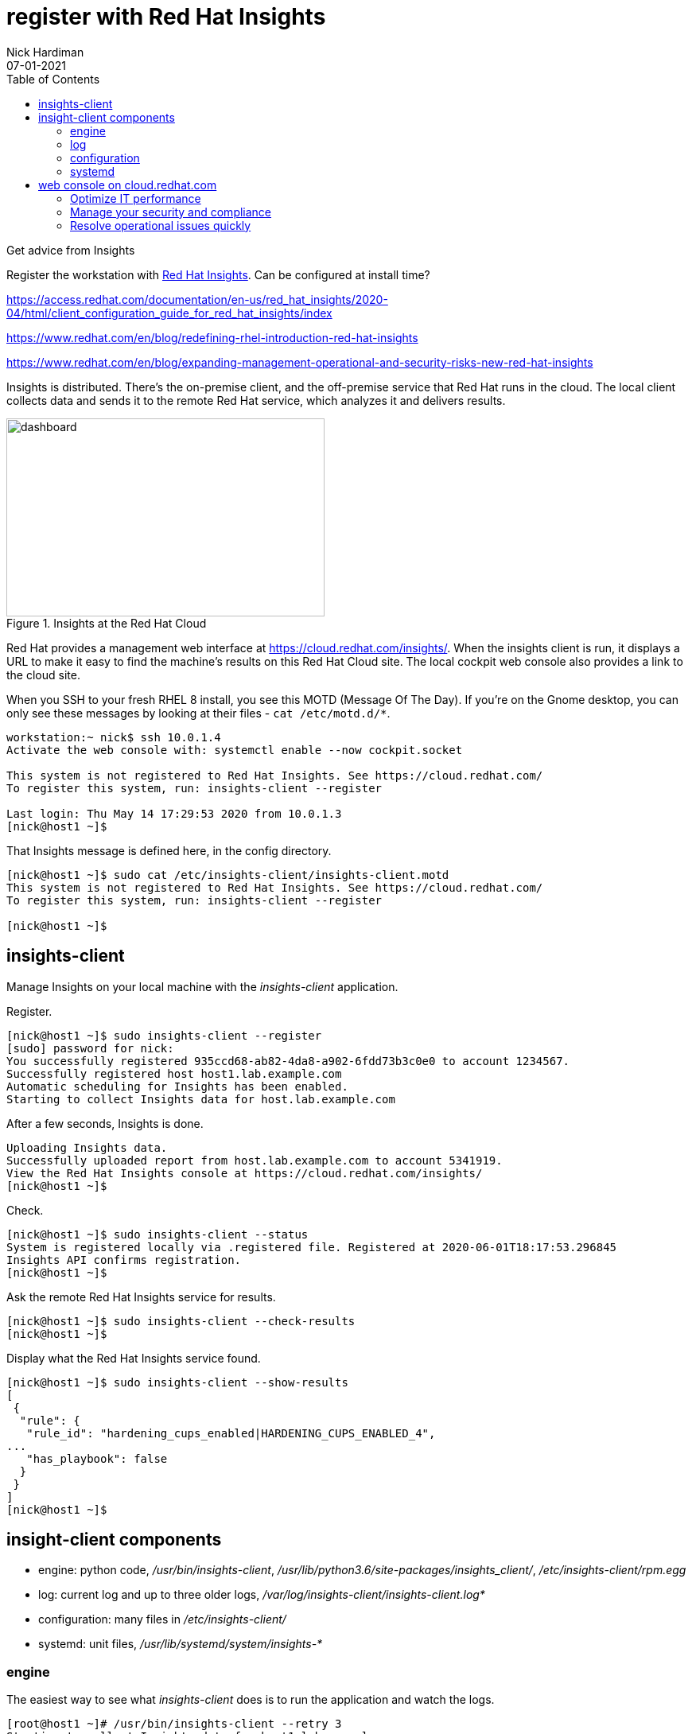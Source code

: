 = register with Red Hat Insights 
Nick Hardiman 
:source-highlighter: pygments
:toc:
:revdate: 07-01-2021
:link_with_underscores: https://github.com/RedHatInsights/insights-client/blob/master/src/insights_client/__init__.py

Get advice from Insights 

Register the workstation with https://www.redhat.com/en/technologies/management/insights[Red Hat Insights]. Can be configured at install time?

https://access.redhat.com/documentation/en-us/red_hat_insights/2020-04/html/client_configuration_guide_for_red_hat_insights/index

https://www.redhat.com/en/blog/redefining-rhel-introduction-red-hat-insights

https://www.redhat.com/en/blog/expanding-management-operational-and-security-risks-new-red-hat-insights

Insights is distributed. There's the on-premise client, and the off-premise service that Red Hat runs in the cloud. 
The local client collects data and sends it to the remote Red Hat service, which analyzes it and delivers results. 

[.right]
.Insights at the Red Hat Cloud
image::insights-dashboard.png[dashboard,width=400,height=249,title="Insights at the Red Hat Cloud"]

Red Hat provides a management web interface at https://cloud.redhat.com/insights/.
When the insights client is run, it displays a URL to make it easy to find the machine's results on this Red Hat Cloud site. 
The local cockpit web console also provides a link to the cloud site. 

When you SSH to your fresh RHEL 8 install, you see this MOTD (Message Of The Day).
If you're on the Gnome desktop, you can only see these messages by looking at their files - ``cat /etc/motd.d/*``.

[source,console]
----
workstation:~ nick$ ssh 10.0.1.4
Activate the web console with: systemctl enable --now cockpit.socket

This system is not registered to Red Hat Insights. See https://cloud.redhat.com/
To register this system, run: insights-client --register

Last login: Thu May 14 17:29:53 2020 from 10.0.1.3
[nick@host1 ~]$ 
----

That Insights message is defined here, in the config directory.

[source,console]
----
[nick@host1 ~]$ sudo cat /etc/insights-client/insights-client.motd 
This system is not registered to Red Hat Insights. See https://cloud.redhat.com/
To register this system, run: insights-client --register

[nick@host1 ~]$ 
----



== insights-client

Manage Insights on your local machine with the _insights-client_ application.

Register.

[source,console]
----
[nick@host1 ~]$ sudo insights-client --register
[sudo] password for nick: 
You successfully registered 935ccd68-ab82-4da8-a902-6fdd73b3c0e0 to account 1234567.
Successfully registered host host1.lab.example.com
Automatic scheduling for Insights has been enabled.
Starting to collect Insights data for host.lab.example.com
----

After a few seconds, Insights is done.

[source,console]
----
Uploading Insights data.
Successfully uploaded report from host.lab.example.com to account 5341919.
View the Red Hat Insights console at https://cloud.redhat.com/insights/
[nick@host1 ~]$ 
----



Check. 

[source,console]
----
[nick@host1 ~]$ sudo insights-client --status
System is registered locally via .registered file. Registered at 2020-06-01T18:17:53.296845
Insights API confirms registration.
[nick@host1 ~]$ 
----

Ask the remote Red Hat Insights service for results. 

[source,console]
----
[nick@host1 ~]$ sudo insights-client --check-results 
[nick@host1 ~]$ 
----

Display what the Red Hat Insights service found. 

[source,console]
----
[nick@host1 ~]$ sudo insights-client --show-results
[
 {
  "rule": {
   "rule_id": "hardening_cups_enabled|HARDENING_CUPS_ENABLED_4",
...
   "has_playbook": false
  }
 }
]
[nick@host1 ~]$ 
----


== insight-client components 

* engine: python code, _/usr/bin/insights-client_, _/usr/lib/python3.6/site-packages/insights_client/_, _/etc/insights-client/rpm.egg_
* log: current log and up to three older logs, _/var/log/insights-client/insights-client.log*_
* configuration: many files in _/etc/insights-client/_
* systemd: unit files, _/usr/lib/systemd/system/insights-*_


=== engine 

The easiest way to see what  _insights-client_ does is to run the application and watch the logs. 

[source,console]
----
[root@host1 ~]# /usr/bin/insights-client --retry 3
Starting to collect Insights data for host1.lab.example.com
Uploading Insights data.
Successfully uploaded report from host1.silvan.uk to account 1234567.
View details about this system on cloud.redhat.com:
https://cloud.redhat.com/insights/inventory/0123e32d-b1af-4261-8f4e-f38f9565532c
[root@host1 ~]# 
----

The insights client is written in Python, and can be https://github.com/RedHatInsights/insights-client[viewed on Github]. 
The core code is distributed in a https://packaging.python.org/glossary/#term-Egg[Python egg] at _/etc/insights-client/rpm.egg_.


=== log 

After registering with the Insights service, a new log file appears: /var/log/insights-client/insights-client.log.

Insights handles its own log rotation -  it doesn't use _logrotate_.
The insights client https://access.redhat.com/solutions/3035091[rotates the log after a successful upload], and keeps three copies.  
It doesn't check size. 

For developers, you can see the Python logging class  
https://docs.python.org/3/library/logging.handlers.html#rotatingfilehandler[RotatingFileHandler]
and method 
https://docs.python.org/3/library/logging.handlers.html#logging.handlers.RotatingFileHandler.doRollover[doRollover] 
in the code {link_with_underscores}[+__init__.py+].



=== configuration 

The /etc/insights-client/ directory contains many files, including some hidden ones. 
For a description, run _man insights-client.conf_. 

The insights-client creates a https://access.redhat.com/solutions/2462091[UUID].

[source,console]
----
[nick@host1 ~]$ cat /etc/insights-client/machine-id
ed125aea-c063-43c7-a891-3f9a24c4dfb9[nick@host1 ~]$ 
[nick@host1 ~]$ 
----

=== systemd 

Insights uses a systemd timer. 
The service runs once a day. 
This is  configured in the unit file _/usr/lib/systemd/system/insights-client.timer_.

There's also a service that can be run (/usr/lib/systemd/system/insights-client.service).
It's disabled by default.
The unit's process type is _simple_ - it kicks off _/usr/bin/insights-client_ and exits. 



== web console on cloud.redhat.com

View the web site.
https://cloud.redhat.com/insights/

Log in with your developer account. 

Take the tour.

=== Optimize IT performance

Insights can help you avoid unplanned downtime and easily track usage and configuration.

*Advisor* formerly "Insights"

Respond to configuration recommendations and take necessary action at scale.

*Drift* formerly "Drift Analysis"

Track RHEL system configuration over time and compare differences to standard baselines and other systems.

*Subscription Watch* New

Efficiently monitor your Red Hat subscription usage - with confidence.

=== Manage your security and compliance

Secure your infrastructure by managing vulnerabilities, tracking cybersecurity regulatory compliance, and creating custom policies.

*Vulnerability* New

View and triage CVEs that Insights identifies your systems may be exposed to.

*Compliance* New

For regulated industries, keep your systems compliant with standard security policies by triaging, remediating, and reporting issues.

*Policies* New

Use self-defined policies to monitor your RHEL configurations with instant or daily alerts.

=== Resolve operational issues quickly

Fix issues and patch systems from Insights with Ansible Playbooks.

*Remediations*

Create remediation playbooks for issues you choose.

Red Hat Smart Management with Satellite subscribers can run playbooks directly from Insights.

*Patch* New

Keep your RHEL configurations standardized by patching consistently - regardless of what footprints your systems are in.

